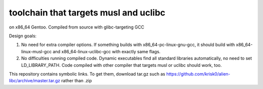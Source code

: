 toolchain that targets musl and uclibc
^^^^^^^^^^^^^^^^^^^^^^^^^^^^^^^^^^^^^^

on x86_64 Gentoo. Compiled from source with glibc-targeting GCC

Design goals:

1) No need for extra compiler options. If something builds with x86_64-pc-linux-gnu-gcc,  it should build with x86_64-linux-musl-gcc and x86_64-linux-uclibc-gcc with exactly same flags.
 
2) No difficulties running compiled code. Dynamic executables find all standard libraries automatically, no need to set LD_LIBRARY_PATH. Code compiled with other compiler that targets musl or uclibc should work, too.

This repository contains symbolic links. To get them, download tar.gz such as https://github.com/krisk0/alien-libc/archive/master.tar.gz rather than .zip
